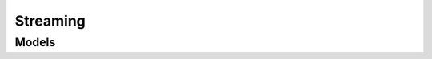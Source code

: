 Streaming 
=========

.. autosummary::
    :toctree: streaming/client
    :nosignatures:
    :template: autosummary/service_client.rst

    oci.streaming.StreamAdminClient
    oci.streaming.StreamClient
    oci.streaming.StreamAdminClientCompositeOperations
    oci.streaming.StreamClientCompositeOperations

--------
 Models
--------

.. autosummary::
    :toctree: streaming/models
    :nosignatures:
    :template: autosummary/model_class.rst

    oci.streaming.models.Archiver
    oci.streaming.models.ArchiverError
    oci.streaming.models.ChangeConnectHarnessCompartmentDetails
    oci.streaming.models.ChangeStreamCompartmentDetails
    oci.streaming.models.ChangeStreamPoolCompartmentDetails
    oci.streaming.models.ConnectHarness
    oci.streaming.models.ConnectHarnessSummary
    oci.streaming.models.CreateArchiverDetails
    oci.streaming.models.CreateConnectHarnessDetails
    oci.streaming.models.CreateCursorDetails
    oci.streaming.models.CreateGroupCursorDetails
    oci.streaming.models.CreateStreamDetails
    oci.streaming.models.CreateStreamPoolDetails
    oci.streaming.models.Cursor
    oci.streaming.models.Group
    oci.streaming.models.KafkaSettings
    oci.streaming.models.Message
    oci.streaming.models.PartitionReservation
    oci.streaming.models.PutMessagesDetails
    oci.streaming.models.PutMessagesDetailsEntry
    oci.streaming.models.PutMessagesResult
    oci.streaming.models.PutMessagesResultEntry
    oci.streaming.models.Stream
    oci.streaming.models.StreamPool
    oci.streaming.models.StreamPoolSummary
    oci.streaming.models.StreamSummary
    oci.streaming.models.UpdateArchiverDetails
    oci.streaming.models.UpdateConnectHarnessDetails
    oci.streaming.models.UpdateGroupDetails
    oci.streaming.models.UpdateStreamDetails
    oci.streaming.models.UpdateStreamPoolDetails
